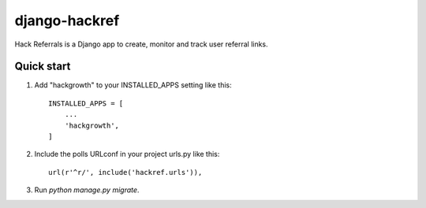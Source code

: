 =====
django-hackref
=====

Hack Referrals is a Django app to create, monitor and track user referral links.


Quick start
-----------

1. Add "hackgrowth" to your INSTALLED_APPS setting like this::

    INSTALLED_APPS = [
        ...
        'hackgrowth',
    ]

2. Include the polls URLconf in your project urls.py like this::

    url(r'^r/', include('hackref.urls')),

3. Run `python manage.py migrate`.

